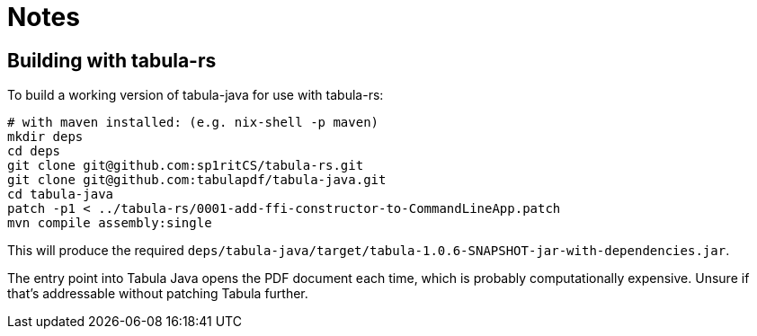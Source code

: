 = Notes

== Building with tabula-rs

To build a working version of tabula-java for use with tabula-rs:

[source,shell]
----
# with maven installed: (e.g. nix-shell -p maven)
mkdir deps
cd deps
git clone git@github.com:sp1ritCS/tabula-rs.git
git clone git@github.com:tabulapdf/tabula-java.git
cd tabula-java
patch -p1 < ../tabula-rs/0001-add-ffi-constructor-to-CommandLineApp.patch
mvn compile assembly:single
----

This will produce the required 
`deps/tabula-java/target/tabula-1.0.6-SNAPSHOT-jar-with-dependencies.jar`.

The entry point into Tabula Java opens the PDF document each time, which is
probably computationally expensive. Unsure if that's addressable without
patching Tabula further.
